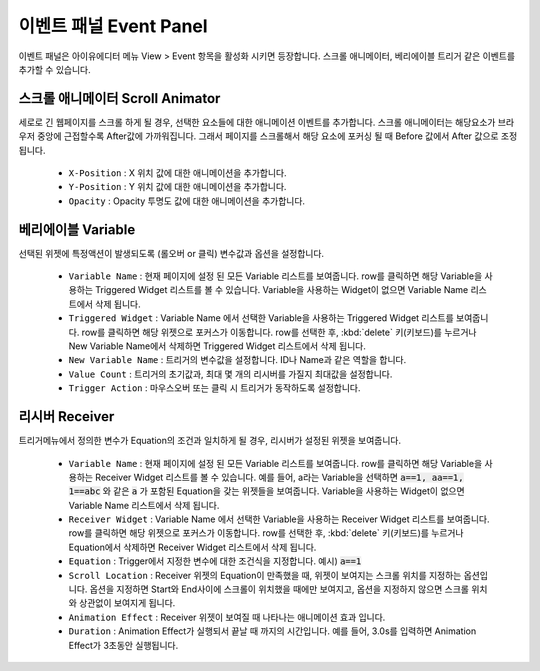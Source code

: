 이벤트 패널 Event Panel
=============================

이벤트 패널은 아이유에디터 메뉴 View > Event 항목을 활성화 시키면 등장합니다. 스크롤 애니메이터, 베리에이블 트리거 같은 이벤트를 추가할 수 있습니다.


스크롤 애니메이터 Scroll Animator
-------------------------------------------

.. image:: resource/capture_window/panel_event_scroll.png

세로로 긴 웹페이지를 스크롤 하게 될 경우, 선택한 요소들에 대한 애니메이션 이벤트를 추가합니다. 스크롤 애니메이터는 해당요소가 브라우저 중앙에 근접할수록 After값에 가까워집니다. 그래서 페이지를 스크롤해서 해당 요소에 포커싱 될 때 Before 값에서 After 값으로 조정됩니다.

  * ``X-Position`` : X 위치 값에 대한 애니메이션을 추가합니다.
  * ``Y-Position`` : Y 위치 값에 대한 애니메이션을 추가합니다.
  * ``Opacity`` : Opacity 투명도 값에 대한 애니메이션을 추가합니다.


베리에이블 Variable
-----------------------------

.. image:: resource/capture_window/panel_event_variable.png

선택된 위젯에 특정액션이 발생되도록 (롤오버 or 클릭) 변수값과 옵션을 설정합니다.

  * ``Variable Name`` : 현재 페이지에 설정 된 모든 Variable 리스트를 보여줍니다. row를 클릭하면 해당 Variable을 사용하는 Triggered Widget 리스트를 볼 수 있습니다. Variable을 사용하는 Widget이 없으면 Variable Name 리스트에서 삭제 됩니다.
  * ``Triggered Widget`` : Variable Name 에서 선택한 Variable을 사용하는 Triggered Widget 리스트를 보여줍니다. row를 클릭하면 해당 위젯으로 포커스가 이동합니다. row를 선택한 후, :kbd:`delete` 키(키보드)를 누르거나 New Variable Name에서 삭제하면 Triggered Widget 리스트에서 삭제 됩니다.
  * ``New Variable Name`` : 트리거의 변수값을 설정합니다. ID나 Name과 같은 역할을 합니다.
  * ``Value Count`` : 트리거의 초기값과, 최대 몇 개의 리시버를 가질지 최대값을 설정합니다.
  * ``Trigger Action`` : 마우스오버 또는 클릭 시 트리거가 동작하도록 설정합니다.


리시버 Receiver
-------------------------

.. image:: resource/capture_window/panel_event_receiver.png

트리거메뉴에서 정의한 변수가 Equation의 조건과 일치하게 될 경우, 리시버가 설정된 위젯을 보여줍니다.

  * ``Variable Name`` : 현재 페이지에 설정 된 모든 Variable 리스트를 보여줍니다. row를 클릭하면 해당 Variable을 사용하는 Receiver Widget 리스트를 볼 수 있습니다. 예를 들어, a라는 Variable을 선택하면 :code:`a==1, aa==1, 1==abc` 와 같은 :code:`a` 가 포함된 Equation을 갖는 위젯들을 보여줍니다. Variable을 사용하는 Widget이 없으면 Variable Name 리스트에서 삭제 됩니다.

  * ``Receiver Widget`` : Variable Name 에서 선택한 Variable을 사용하는 Receiver Widget 리스트를 보여줍니다. row를 클릭하면 해당 위젯으로 포커스가 이동합니다. row를 선택한 후, :kbd:`delete` 키(키보드)를 누르거나 Equation에서 삭제하면 Receiver Widget 리스트에서 삭제 됩니다.

  * ``Equation`` : Trigger에서 지정한 변수에 대한 조건식을 지정합니다. 예시) :code:`a==1`

  * ``Scroll Location`` : Receiver 위젯의 Equation이 만족했을 때, 위젯이 보여지는 스크롤 위치를 지정하는 옵션입니다. 옵션을 지정하면 Start와 End사이에 스크롤이 위치했을 때에만 보여지고, 옵션을 지정하지 않으면 스크롤 위치와 상관없이 보여지게 됩니다.

  * ``Animation Effect`` : Receiver 위젯이 보여질 때 나타나는 애니메이션 효과 입니다.

  * ``Duration`` : Animation Effect가 실행되서 끝날 때 까지의 시간입니다. 예를 들어, 3.0s를 입력하면 Animation Effect가 3초동안 실행됩니다.
